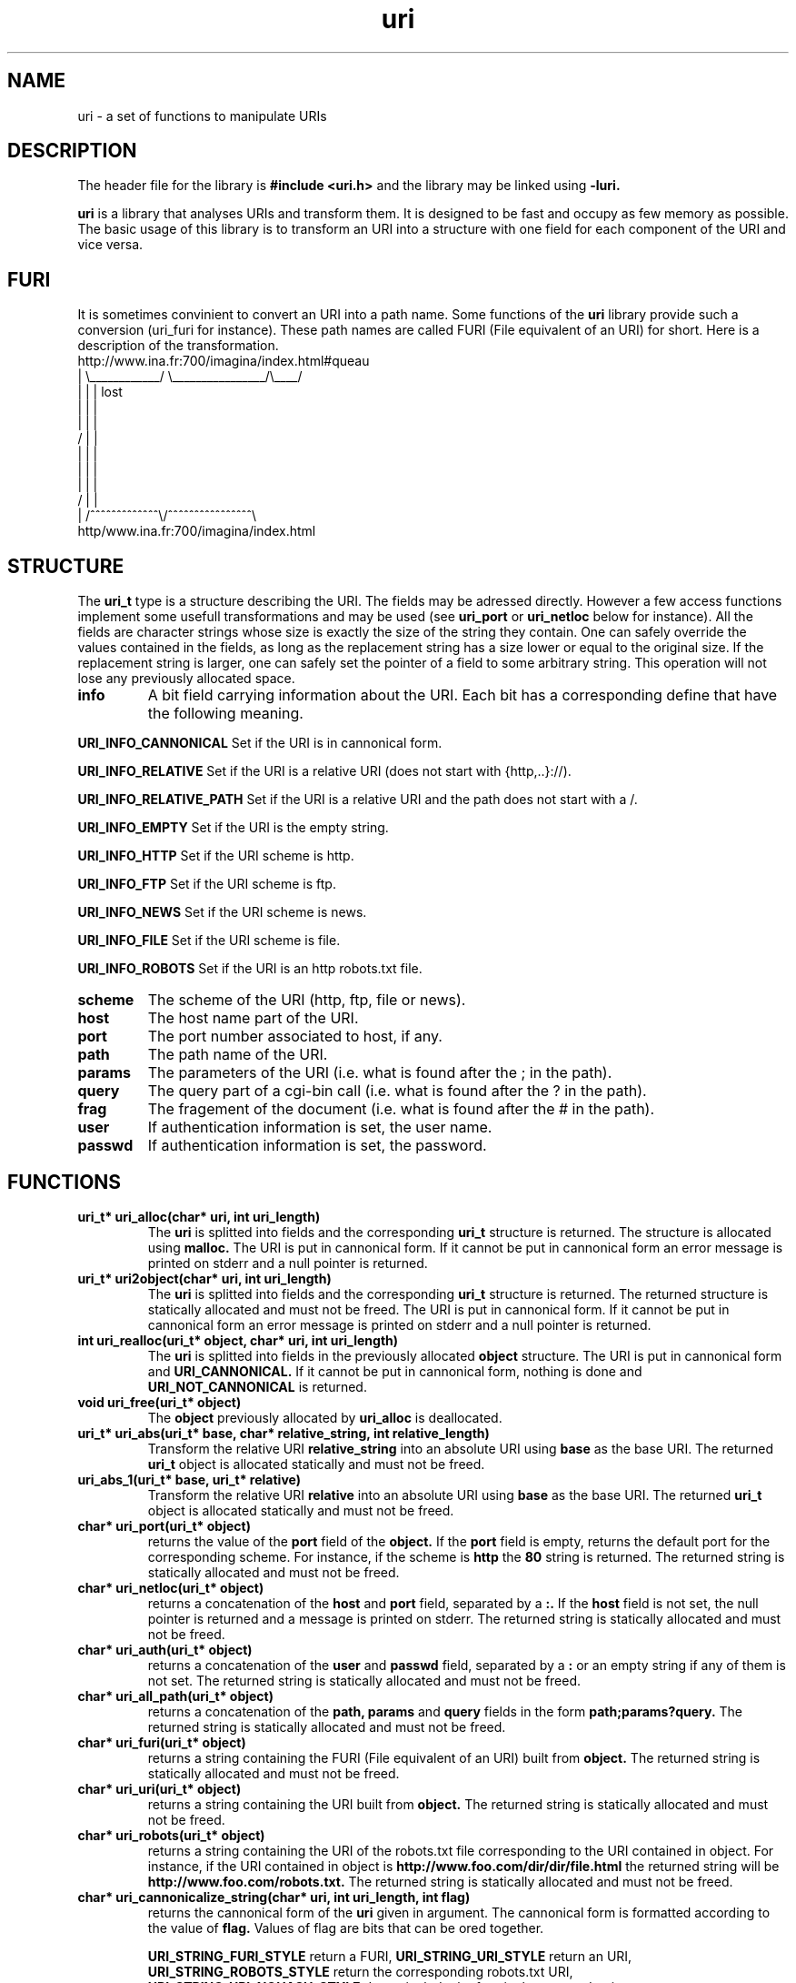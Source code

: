 '''
'''   Copyright (C) 1997, 1998
'''   	Free Software Foundation, Inc.
'''
'''   This program is free software; you can redistribute it and/or modify it
'''   under the terms of the GNU General Public License as published by the
'''   Free Software Foundation; either version 2, or (at your option) any
'''   later version.
'''
'''   This program is distributed in the hope that it will be useful,
'''   but WITHOUT ANY WARRANTY; without even the implied warranty of
'''   MERCHANTABILITY or FITNESS FOR A PARTICULAR PURPOSE.  See the
'''   GNU General Public License for more details.
'''
'''   You should have received a copy of the GNU General Public License
'''   along with this program; if not, write to the Free Software
'''   Foundation, 675 Mass Ave, Cambridge, MA 02139, USA.
'''
'''
''' $Header$
'''
'''
''' Copyright 1995, 1996, 1997, 1998 Civil Engineering in Cyberspace
'''
.TH uri 3 local
.SH NAME
uri \-
a set of functions to manipulate URIs

.SH DESCRIPTION
The header file for the library is
.B #include <uri.h>
and the library may be linked using
.B -luri.
.PP
.B uri
is a library that analyses URIs and transform them. It is designed to
be fast and occupy as few memory as possible. The basic usage of this
library is to transform an URI into a structure with one field for each
component of the URI and vice versa.

.SH FURI
It is sometimes convinient to convert an URI into a path name. Some
functions of the
.B uri
library provide such a conversion (uri_furi for instance). These path names
are called FURI (File equivalent of an URI) for short. Here is a description
of the transformation.
.nf
.ft CW
 http://www.ina.fr:700/imagina/index.html#queau
   |    \\____________/ \\________________/\\____/
   |          |              |               lost
   |          |              |
   |          |              |
  /           |              |
  |           |              |
  |           |              |
  |           |              |
 /            |              |
 |   /^^^^^^^^^^^^^\\/^^^^^^^^^^^^^^^^\\
http/www.ina.fr:700/imagina/index.html
.ft R
.fi

.SH STRUCTURE
The
.B uri_t
type is a structure describing the URI. The fields may be adressed directly.
However a few access functions implement some usefull transformations and
may be used (see
.B uri_port
or
.B uri_netloc
below for instance). All the fields are character strings whose size is
exactly the size of the string they contain. One can safely override the
values contained in the fields, as long as the replacement string has a 
size lower or equal to the original size. If the replacement string is
larger, one can safely set the pointer of a field to some arbitrary string.
This operation will not lose any previously allocated space.

.TP
.B info
A bit field carrying information about the URI. Each bit has a corresponding
define that have the following meaning.

.PP
.B URI_INFO_CANNONICAL
Set if the URI is in cannonical form.

.PP
.B URI_INFO_RELATIVE
Set if the URI is a relative URI (does not start with {http,..}://).

.PP
.B  URI_INFO_RELATIVE_PATH
Set if the URI is a relative URI and the path does not start with a /.

.PP
.B URI_INFO_EMPTY
Set if the URI is the empty string.

.PP
.B URI_INFO_HTTP
Set if the URI scheme is http.

.PP
.B URI_INFO_FTP
Set if the URI scheme is ftp.

.PP
.B URI_INFO_NEWS
Set if the URI scheme is news.

.PP
.B URI_INFO_FILE
Set if the URI scheme is file.

.PP
.B URI_INFO_ROBOTS
Set if the URI is an http robots.txt file.

.TP
.B scheme
The scheme of the URI (http, ftp, file or news).

.TP
.B host
The host name part of the URI.

.TP
.B port
The port number associated to host, if any.

.TP
.B path
The path name of the URI.

.TP
.B params
The parameters of the URI (i.e. what is found after the ; in the path).

.TP
.B query
The query part of a cgi-bin call (i.e. what is found after the ? in the path).

.TP
.B frag
The fragement of the document (i.e. what is found after the # in the path).

.TP
.B user
If authentication information is set, the user name.

.TP
.B passwd
If authentication information is set, the password.

.SH FUNCTIONS
.TP
.B uri_t* uri_alloc(char* uri, int uri_length)
The
.B uri
is splitted into fields and the corresponding
.B uri_t
structure is returned. The structure is allocated using
.B malloc.
The URI is put in cannonical form. If it cannot be put in cannonical
form an error message is printed on stderr and a null pointer is
returned.

.TP 
.B uri_t* uri2object(char* uri, int uri_length)
The
.B uri
is splitted into fields and the corresponding
.B uri_t
structure is returned.
The returned structure is statically allocated and must not be freed.
The URI is put in cannonical form. If it cannot be put in cannonical
form an error message is printed on stderr and a null pointer is
returned.

.TP
.B int uri_realloc(uri_t* object, char* uri, int uri_length)
The
.B uri
is splitted into fields in the previously allocated
.B object
structure. The URI is put in cannonical form and
.B URI_CANNONICAL.
If it cannot be put
in cannonical form, nothing is done and
.B URI_NOT_CANNONICAL
is returned.

.TP
.B void uri_free(uri_t* object)
The
.B object
previously allocated by
.B uri_alloc
is deallocated.

.TP
.B uri_t* uri_abs(uri_t* base, char* relative_string, int relative_length)
Transform the relative URI
.B relative_string
into an absolute URI using
.B base
as the base URI. The returned
.B uri_t
object is allocated statically and must not be freed.

.TP
.B uri_abs_1(uri_t* base, uri_t* relative)
Transform the relative URI
.B relative
into an absolute URI using
.B base
as the base URI. The returned
.B uri_t
object is allocated statically and must not be freed.

.TP
.B char* uri_port(uri_t* object)
returns the value of the
.B port
field of the
.B object.
If the
.B port
field is empty, returns the default port for the corresponding scheme.
For instance, if the scheme is
.B http
the
.B "80"
string is returned.
The returned string is statically allocated and must not be freed.

.TP
.B char* uri_netloc(uri_t* object)
returns a concatenation of the
.B host
and
.B port
field, separated by a
.B :.
If the
.B host
field is not set, the null pointer is returned and a message
is printed on stderr.
The returned string is statically allocated and must not be freed.

.TP
.B char* uri_auth(uri_t* object)
returns a concatenation of the
.B user
and
.B passwd
field, separated by a
.B :
or an empty string if any of them is not set.
The returned string is statically allocated and must not be freed.

.TP
.B char* uri_all_path(uri_t* object)
returns a concatenation of the
.B path, params
and
.B query
fields in the form
.B path;params?query.
The returned string is statically allocated and must not be freed.

.TP
.B char* uri_furi(uri_t* object)
returns a string containing the FURI (File equivalent of an URI) built
from 
.B object.
The returned string is statically allocated and must not be freed.

.TP
.B char* uri_uri(uri_t* object)
returns a string containing the URI built
from 
.B object.
The returned string is statically allocated and must not be freed.

.TP
.B char* uri_robots(uri_t* object)
returns a string containing the URI of the robots.txt file corresponding
to the URI contained in object. For instance, if the URI contained in 
object is 
.B http://www.foo.com/dir/dir/file.html
the returned string will be
.B http://www.foo.com/robots.txt.
The returned string is statically allocated and must not be freed.

.TP
.B char* uri_cannonicalize_string(char* uri, int uri_length, int flag)
returns the cannonical form of the
.B uri
given in argument. The cannonical form is formatted according to the 
value of 
.B flag.
Values of flag are bits that can be ored together.

.B URI_STRING_FURI_STYLE
return a FURI, 
.B URI_STRING_URI_STYLE
return an URI,
.B URI_STRING_ROBOTS_STYLE
return the corresponding robots.txt URI,
.B URI_STRING_URI_NOHASH_STYLE
do not include the frag in the returned string.

.SH CANNONICAL FORM
The cannonical form of an URI is an arbitrary choice to code all the
possible variations of the same URI in one string. For instance
http://www.foo.com/abc"def.html will be transformed to 
http://www.foo.com/abc%22def.html. Most of the transformations follow
the instructions found in
.B rfc1738
but some of them don't. 
.PP
Additionally, when the path of the URI contains dots and double dots, it
is reduced. For instance
.B http://www.foo.com/dir/.././file.html
will be transformed to
.B http://www.foo.com/file.html.

.SH EXAMPLES
.PP
.B Show cannonical form of URI
.nf
.ft CW
char* uri = "http://www.foo.com/";
uri = uri_cannonicalize_string(uri, strlen(uri), URI_STRING_URI_STYLE);
if(uri) printf("uri = %s\n", uri);
.ft R
.fi
.PP
.B Show the host and port of URI (netloc)
.nf
.ft CW
char* uri = "http://www.foo.com:7000/";
uri_t* uri_object = uri_object(uri, strlen(uri));
if(uri_object) printf("netloc = %s\n", uri_netloc(uri_object));
.ft R
.fi
.PP
.B Change the query part of URI and show it
.nf
.ft CW
char* uri = "http://www.foo.com/cgi-bin/bar?param=1";
uri_t* uri_object = uri_object(uri, strlen(uri));
if(uri_object) {
	uri_object->query = "param=2";
	printf("uri = %s\n", uri_uri(uri_object));
}
.ft R
.fi
.SH AUTHOR
Loic Dachary loic@ceic.com Civil Engineering in Cyberspace
.SH SEE ALSO
rfc1738
